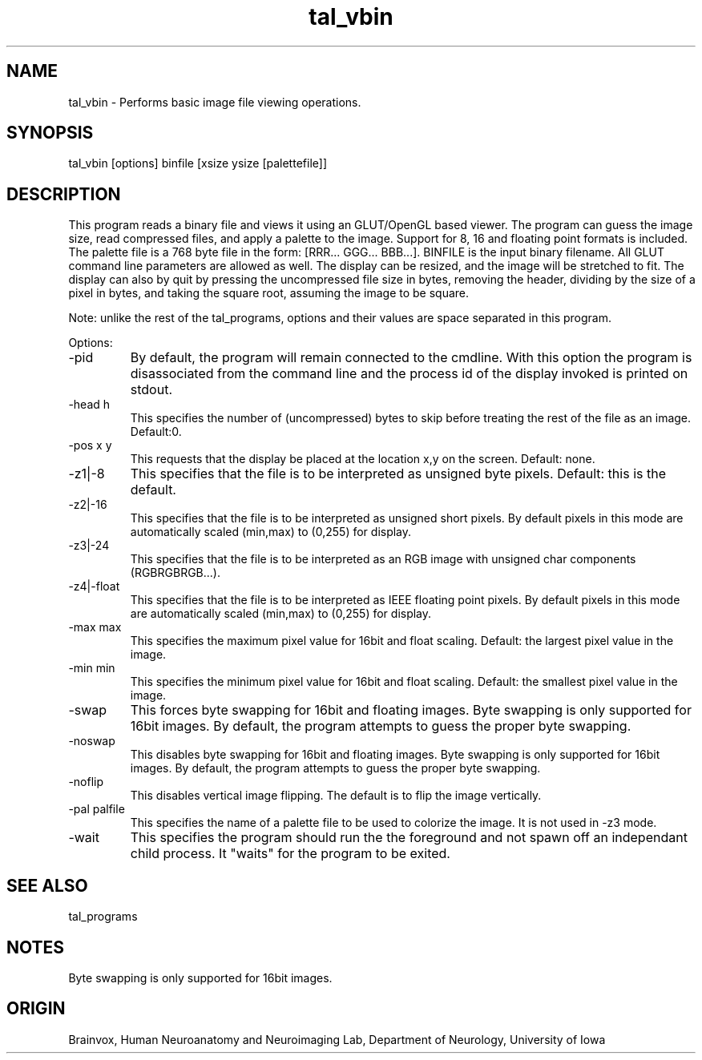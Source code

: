 .TH tal_vbin Brainvox
.SH NAME
tal_vbin \- Performs basic image file viewing operations.
.SH SYNOPSIS
tal_vbin [options] binfile [xsize ysize [palettefile]]
.SH DESCRIPTION
This program reads a binary file and views it using an GLUT/OpenGL based
viewer.  The program can guess the image size, read compressed files, and
apply a palette to the image.  Support for 8, 16 and floating point formats
is included.  The palette file is a 768 byte file in the form: [RRR... GGG...
BBB...].   BINFILE is the input binary filename.  All GLUT command line
parameters are allowed as well.  The display can be resized, and the image
will be stretched to fit.  The display can also by quit by pressing the
'ESC' key.  If no size is given, the program selects the size by taking the
uncompressed file size in bytes, removing the header, dividing by the size
of a pixel in bytes, and taking the square root, assuming the image to be 
square.
.PP
Note: unlike the rest of the tal_programs, options and their values are space
separated in this program.
.PP
Options:
.TP
-pid
By default, the program will remain connected to the cmdline.  With this option
the program is disassociated from the command line and the process id of the
display invoked is printed on stdout.
.TP
-head h
This specifies the number of (uncompressed) bytes to skip before treating
the rest of the file as an image. Default:0.
.TP
-pos x y
This requests that the display be placed at the location x,y on the screen. 
Default: none.
.TP
-z1|-8
This specifies that the file is to be interpreted as unsigned byte pixels.
Default: this is the default.
.TP
-z2|-16
This specifies that the file is to be interpreted as unsigned short pixels.
By default pixels in this mode are automatically scaled (min,max) to (0,255) 
for display.
.TP
-z3|-24
This specifies that the file is to be interpreted as an RGB image with
unsigned char components (RGBRGBRGB...).
.TP
-z4|-float
This specifies that the file is to be interpreted as IEEE floating point pixels.
By default pixels in this mode are automatically scaled (min,max) to (0,255) 
for display.
.TP
-max max
This specifies the maximum pixel value for 16bit and float scaling.
Default: the largest pixel value in the image.
.TP
-min min
This specifies the minimum pixel value for 16bit and float scaling.
Default: the smallest pixel value in the image.
.TP
-swap
This forces byte swapping for 16bit and floating images.
Byte swapping is only supported for 16bit images.  By default, the program
attempts to guess the proper byte swapping.
.TP
-noswap
This disables byte swapping for 16bit and floating images.
Byte swapping is only supported for 16bit images.  By default, the program
attempts to guess the proper byte swapping.
.TP
-noflip
This disables vertical image flipping.  The default is to flip the 
image vertically.
.TP
-pal palfile
This specifies the name of a palette file to be used to colorize the image.
It is not used in -z3 mode.
.TP
-wait
This specifies the program should run the the foreground and not spawn off
an independant child process.  It "waits" for the program to be exited.
.PP
.SH SEE ALSO
tal_programs
.SH NOTES
Byte swapping is only supported for 16bit images.
.SH ORIGIN
Brainvox, Human Neuroanatomy and Neuroimaging Lab, Department of Neurology,
University of Iowa
